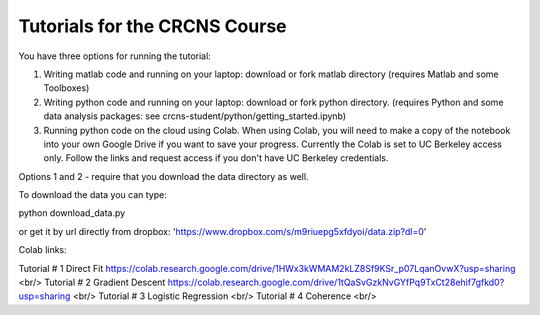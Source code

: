 Tutorials for the CRCNS Course
-------------------------------
You have three options for running the tutorial: 

1.  Writing matlab code and running on your laptop: download or fork matlab directory (requires Matlab and some Toolboxes)

2.  Writing python code and running on your laptop: download or fork python directory. (requires Python and some data analysis packages: see crcns-student/python/getting_started.ipynb)

3.  Running python code on the cloud using Colab.  When using Colab, you will need to make a copy of the notebook into your own Google Drive if you want to save your progress. Currently the Colab is set to UC Berkeley access only.  Follow the links and request access if you don't have UC Berkeley credentials.

Options 1 and 2 - require that you download the data directory as well.

To download the data you can type:

python download_data.py

or get it by url directly from dropbox: 'https://www.dropbox.com/s/m9riuepg5xfdyoi/data.zip?dl=0'


Colab links:

Tutorial # 1 Direct Fit https://colab.research.google.com/drive/1HWx3kWMAM2kLZ8Sf9KSr_p07LqanOvwX?usp=sharing <br/>
Tutorial # 2 Gradient Descent https://colab.research.google.com/drive/1tQaSvGzkNvGYfPq9TxCt28ehif7gfkd0?usp=sharing <br/>
Tutorial # 3 Logistic Regression <br/>
Tutorial # 4 Coherence <br/>
